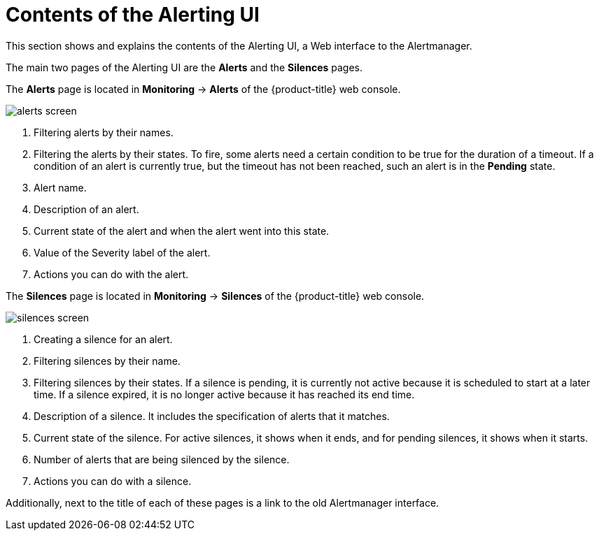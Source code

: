 // Module included in the following assemblies:
//
// * monitoring/cluster_monitoring/managing-cluster-alerts.adoc

[id="contents-of-the-alerting-ui_{context}"]
= Contents of the Alerting UI

This section shows and explains the contents of the Alerting UI, a Web interface to the Alertmanager.

The main two pages of the Alerting UI are the *Alerts* and the *Silences* pages.

The *Alerts* page is located in *Monitoring* -> *Alerts* of the {product-title} web console.

image::alerts-screen.png[]

. Filtering alerts by their names.
. Filtering the alerts by their states. To fire, some alerts need a certain condition to be true for the duration of a timeout. If a condition of an alert is currently true, but the timeout has not been reached, such an alert is in the *Pending* state.
. Alert name.
. Description of an alert.
. Current state of the alert and when the alert went into this state.
. Value of the Severity label of the alert.
. Actions you can do with the alert.

The *Silences* page is located in *Monitoring* -> *Silences* of the {product-title} web console.

image::silences-screen.png[]

. Creating a silence for an alert.
. Filtering silences by their name.
. Filtering silences by their states. If a silence is pending, it is currently not active because it is scheduled to start at a later time. If a silence expired, it is no longer active because it has reached its end time.
. Description of a silence. It includes the specification of alerts that it matches.
. Current state of the silence. For active silences, it shows when it ends, and for pending silences, it shows when it starts.
. Number of alerts that are being silenced by the silence.
. Actions you can do with a silence.

Additionally, next to the title of each of these pages is a link to the old Alertmanager interface.
